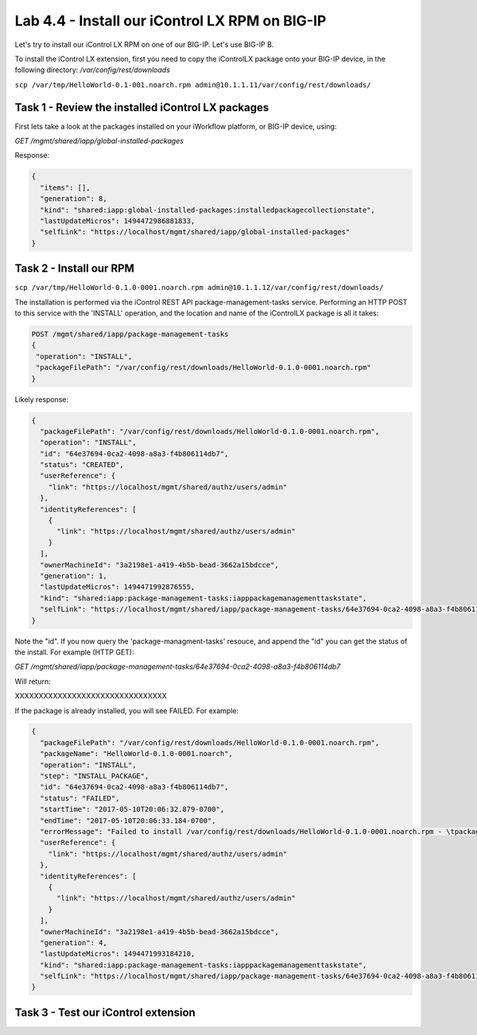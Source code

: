 Lab 4.4 - Install our iControl LX RPM on BIG-IP
-----------------------------------------------

Let's try to install our iControl LX RPM on one of our BIG-IP. Let's use BIG-IP B.

To install the iControl LX extension, first you need to copy the iControlLX package onto your BIG-IP device, in the following directory: `/var/config/rest/downloads`

``scp /var/tmp/HelloWorld-0.1-001.noarch.rpm admin@10.1.1.11/var/config/rest/downloads/``

Task 1 - Review the installed iControl LX packages
^^^^^^^^^^^^^^^^^^^^^^^^^^^^^^^^^^^^^^^^^^^^^^^^^^
First lets take a look at the packages installed on your iWorkflow platform, or
BIG-IP device, using:


`GET /mgmt/shared/iapp/global-installed-packages`

Response:

.. code::

  {
    "items": [],
    "generation": 8,
    "kind": "shared:iapp:global-installed-packages:installedpackagecollectionstate",
    "lastUpdateMicros": 1494472986881833,
    "selfLink": "https://localhost/mgmt/shared/iapp/global-installed-packages"
  }


Task 2 - Install our RPM
^^^^^^^^^^^^^^^^^^^^^^^^

``scp /var/tmp/HelloWorld-0.1.0-0001.noarch.rpm admin@10.1.1.12/var/config/rest/downloads/``

The installation is performed via the iControl REST API package-management-tasks
service. Performing an HTTP POST to this service with the 'INSTALL' operation,
and the location and name of the iControlLX package is all it takes:

.. code::

  POST /mgmt/shared/iapp/package-management-tasks
  {
   "operation": "INSTALL",
   "packageFilePath": "/var/config/rest/downloads/HelloWorld-0.1.0-0001.noarch.rpm"
  }


Likely response:

.. code::

  {
    "packageFilePath": "/var/config/rest/downloads/HelloWorld-0.1.0-0001.noarch.rpm",
    "operation": "INSTALL",
    "id": "64e37694-0ca2-4098-a8a3-f4b806114db7",
    "status": "CREATED",
    "userReference": {
      "link": "https://localhost/mgmt/shared/authz/users/admin"
    },
    "identityReferences": [
      {
        "link": "https://localhost/mgmt/shared/authz/users/admin"
      }
    ],
    "ownerMachineId": "3a2198e1-a419-4b5b-bead-3662a15bdcce",
    "generation": 1,
    "lastUpdateMicros": 1494471992876555,
    "kind": "shared:iapp:package-management-tasks:iapppackagemanagementtaskstate",
    "selfLink": "https://localhost/mgmt/shared/iapp/package-management-tasks/64e37694-0ca2-4098-a8a3-f4b806114db7"
  }

Note the "id". If you now query the 'package-managment-tasks' resouce, and
append the "id" you can get the status of the install. For example (HTTP GET):

`GET /mgmt/shared/iapp/package-management-tasks/64e37694-0ca2-4098-a8a3-f4b806114db7`

Will return:


XXXXXXXXXXXXXXXXXXXXXXXXXXXXXXXX


If the package is already installed, you will see FAILED. For example:

.. code::

  {
    "packageFilePath": "/var/config/rest/downloads/HelloWorld-0.1.0-0001.noarch.rpm",
    "packageName": "HelloWorld-0.1.0-0001.noarch",
    "operation": "INSTALL",
    "step": "INSTALL_PACKAGE",
    "id": "64e37694-0ca2-4098-a8a3-f4b806114db7",
    "status": "FAILED",
    "startTime": "2017-05-10T20:06:32.879-0700",
    "endTime": "2017-05-10T20:06:33.184-0700",
    "errorMessage": "Failed to install /var/config/rest/downloads/HelloWorld-0.1.0-0001.noarch.rpm - \tpackage HelloWorld-0.1.0-0001.noarch is already installed",
    "userReference": {
      "link": "https://localhost/mgmt/shared/authz/users/admin"
    },
    "identityReferences": [
      {
        "link": "https://localhost/mgmt/shared/authz/users/admin"
      }
    ],
    "ownerMachineId": "3a2198e1-a419-4b5b-bead-3662a15bdcce",
    "generation": 4,
    "lastUpdateMicros": 1494471993184210,
    "kind": "shared:iapp:package-management-tasks:iapppackagemanagementtaskstate",
    "selfLink": "https://localhost/mgmt/shared/iapp/package-management-tasks/64e37694-0ca2-4098-a8a3-f4b806114db7"
  }


Task 3 - Test our iControl extension
^^^^^^^^^^^^^^^^^^^^^^^^^^^^^^^^^^^^

